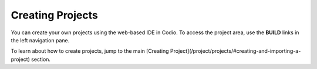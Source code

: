 Creating Projects
=================

You can create your own projects using the web-based IDE in Codio. To access the project area, use the **BUILD** links in the left navigation pane.

To learn about how to create projects, jump to the main [Creating Project](/project/projects/#creating-and-importing-a-project) section.
